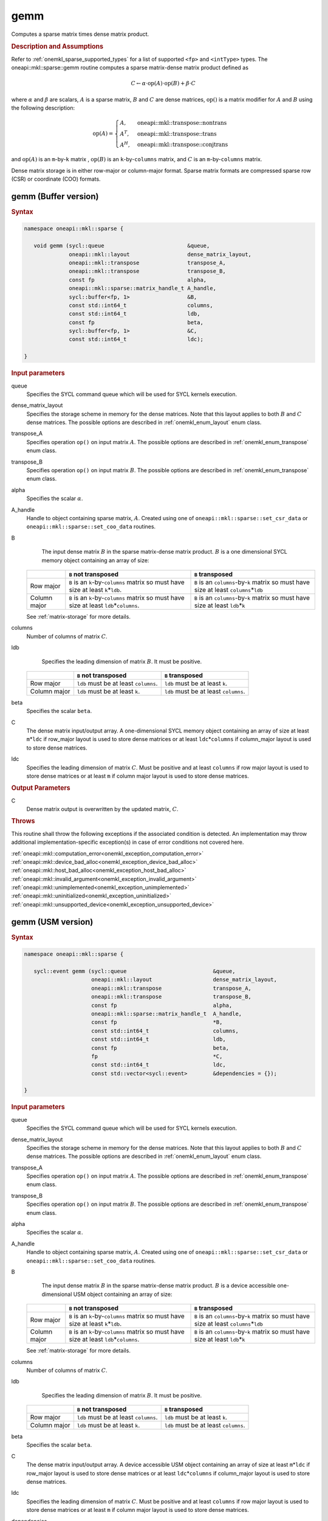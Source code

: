 .. SPDX-FileCopyrightText: 2019-2020 Intel Corporation
..
.. SPDX-License-Identifier: CC-BY-4.0

.. _onemkl_sparse_gemm:

gemm
====

Computes a sparse matrix times dense matrix product.

.. rubric:: Description and Assumptions

Refer to :ref:`onemkl_sparse_supported_types` for a list of supported ``<fp>`` and ``<intType>`` types. The oneapi::mkl::sparse::gemm routine computes a sparse matrix-dense
matrix product defined as

.. math::

   C \leftarrow \alpha \cdot \text{op}(A) \cdot \text{op}(B) + \beta \cdot C

where :math:`\alpha` and :math:`\beta` are scalars, :math:`A` is a sparse matrix, :math:`B` and :math:`C` are dense matrices, :math:`\text{op}()` is a matrix modifier for :math:`A` and :math:`B` using the following description:

.. math::

    \text{op}(A) = \begin{cases} A,& \text{ oneapi::mkl::transpose::nontrans}\\ A^{T},& \text{ oneapi::mkl::transpose::trans}\\A^{H},& \text{ oneapi::mkl::transpose::conjtrans} \end{cases}


and :math:`\text{op}(A)` is an ``m``-by-``k`` matrix , :math:`\text{op}(B)` is an ``k``-by-``columns`` matrix, and :math:`C` is an ``m``-by-``columns`` matrix.

Dense matrix storage is in either row-major or column-major format. Sparse matrix formats are compressed sparse row (CSR) or coordinate (COO) formats.


.. _onemkl_sparse_gemm_buffer:

gemm (Buffer version)
---------------------

.. rubric:: Syntax

.. code-block:: cpp

   namespace oneapi::mkl::sparse {

      void gemm (sycl::queue                          &queue, 
                 oneapi::mkl::layout                  dense_matrix_layout, 
                 oneapi::mkl::transpose               transpose_A, 
                 oneapi::mkl::transpose               transpose_B, 
                 const fp                             alpha, 
                 oneapi::mkl::sparse::matrix_handle_t A_handle, 
                 sycl::buffer<fp, 1>                  &B, 
                 const std::int64_t                   columns, 
                 const std::int64_t                   ldb, 
                 const fp                             beta, 
                 sycl::buffer<fp, 1>                  &C, 
                 const std::int64_t                   ldc);

   }



.. container:: section

    .. rubric:: Input parameters

    queue
         Specifies the SYCL command queue which will be used for SYCL
         kernels execution.


    dense_matrix_layout
         Specifies the storage scheme in memory for the dense matrices. Note that this layout applies to both :math:`B` and :math:`C` dense matrices.
         The possible options are described in :ref:`onemkl_enum_layout` enum class.


    transpose_A
         Specifies operation ``op()`` on input matrix :math:`A`. The possible options
         are described in :ref:`onemkl_enum_transpose` enum class.


    transpose_B
         Specifies operation ``op()`` on input matrix :math:`B`. The possible options
         are described in :ref:`onemkl_enum_transpose` enum class.


    alpha
         Specifies the scalar :math:`\alpha`.


    A_handle
         Handle to object containing sparse matrix, :math:`A`. Created using
         one of ``oneapi::mkl::sparse::set_csr_data`` or
         ``oneapi::mkl::sparse::set_coo_data`` routines.


    B
         The input dense matrix :math:`B` in the sparse matrix-dense matrix product. :math:`B` is a one dimensional SYCL memory object containing an array of size:

      .. list-table::
         :header-rows: 1

         * -
           - ``B`` not transposed
           - ``B`` transposed
         * - Row major
           - ``B`` is an ``k``-by-``columns`` matrix so must have size at least ``k``\ \*\ ``ldb``.
           - ``B`` is an ``columns``-by-``k`` matrix so must have size at least ``columns``\ \*\ ``ldb``
         * - Column major
           - ``B`` is an ``k``-by-``columns`` matrix so must have size at least ``ldb``\ \*\ ``columns``.
           - ``B`` is an ``columns``-by-``k`` matrix so must have size at least ``ldb``\ \*\ ``k``
      
      See :ref:`matrix-storage` for more details.


    columns
         Number of columns of matrix :math:`C`.


    ldb
         Specifies the leading dimension of matrix :math:`B`. It must be positive.

      .. list-table::
         :header-rows: 1

         * -
           - ``B`` not transposed
           - ``B`` transposed
         * - Row major
           - ``ldb`` must be at least ``columns``.
           - ``ldb`` must be at least ``k``.
         * - Column major
           - ``ldb`` must be at least ``k``.
           - ``ldb`` must be at least ``columns``.


    beta
         Specifies the scalar ``beta``.


    C
         The dense matrix input/output array.  A one-dimensional SYCL memory object containing an array of size at least ``m``\ \*\ ``ldc`` if row_major layout is used to store dense matrices
         or at least ``ldc``\ \*\ ``columns`` if column_major layout is used to store dense matrices.


    ldc
         Specifies the leading dimension of matrix :math:`C`.
         Must be positive and at least ``columns`` if row major layout is used to store dense matrices or at least ``m`` if column major layout is used to store dense matrices.


.. container:: section

    .. rubric:: Output Parameters
         :class: sectiontitle


    C
       Dense matrix output is overwritten by the updated matrix, :math:`C`.

.. container:: section
   
   .. rubric:: Throws
      :class: sectiontitle

   This routine shall throw the following exceptions if the associated condition is detected.
   An implementation may throw additional implementation-specific exception(s)
   in case of error conditions not covered here.

   | :ref:`oneapi::mkl::computation_error<onemkl_exception_computation_error>`
   | :ref:`oneapi::mkl::device_bad_alloc<onemkl_exception_device_bad_alloc>`
   | :ref:`oneapi::mkl::host_bad_alloc<onemkl_exception_host_bad_alloc>`
   | :ref:`oneapi::mkl::invalid_argument<onemkl_exception_invalid_argument>`
   | :ref:`oneapi::mkl::unimplemented<onemkl_exception_unimplemented>`
   | :ref:`oneapi::mkl::uninitialized<onemkl_exception_uninitialized>`
   | :ref:`oneapi::mkl::unsupported_device<onemkl_exception_unsupported_device>`

.. _onemkl_sparse_gemm_usm:

gemm (USM version)
---------------------

.. rubric:: Syntax

.. code-block:: cpp

   namespace oneapi::mkl::sparse {

      sycl::event gemm (sycl::queue                           &queue, 
                        oneapi::mkl::layout                   dense_matrix_layout, 
                        oneapi::mkl::transpose                transpose_A, 
                        oneapi::mkl::transpose                transpose_B, 
                        const fp                              alpha, 
                        oneapi::mkl::sparse::matrix_handle_t  A_handle, 
                        const fp                              *B, 
                        const std::int64_t                    columns, 
                        const std::int64_t                    ldb, 
                        const fp                              beta, 
                        fp                                    *C,
                        const std::int64_t                    ldc,
                        const std::vector<sycl::event>        &dependencies = {});

   }


.. container:: section

    .. rubric:: Input parameters

    queue
         Specifies the SYCL command queue which will be used for SYCL
         kernels execution.


    dense_matrix_layout
         Specifies the storage scheme in memory for the dense matrices. Note that this layout applies to both :math:`B` and :math:`C` dense matrices.
         The possible options are described in :ref:`onemkl_enum_layout` enum class.


    transpose_A
         Specifies operation ``op()`` on input matrix :math:`A`. The possible options
         are described in :ref:`onemkl_enum_transpose` enum class.


    transpose_B
         Specifies operation ``op()`` on input matrix :math:`B`. The possible options
         are described in :ref:`onemkl_enum_transpose` enum class.


    alpha
         Specifies the scalar :math:`\alpha`.


    A_handle
         Handle to object containing sparse matrix, :math:`A`. Created using
         one of ``oneapi::mkl::sparse::set_csr_data`` or
         ``oneapi::mkl::sparse::set_coo_data`` routines.


    B 
         The input dense matrix :math:`B` in the sparse matrix-dense matrix product. :math:`B` is a device accessible one-dimensional USM object containing an array of size:

      .. list-table::
         :header-rows: 1

         * -
           - ``B`` not transposed
           - ``B`` transposed
         * - Row major
           - ``B`` is an ``k``-by-``columns`` matrix so must have size at least ``k``\ \*\ ``ldb``.
           - ``B`` is an ``columns``-by-``k`` matrix so must have size at least ``columns``\ \*\ ``ldb``
         * - Column major
           - ``B`` is an ``k``-by-``columns`` matrix so must have size at least ``ldb``\ \*\ ``columns``.
           - ``B`` is an ``columns``-by-``k`` matrix so must have size at least ``ldb``\ \*\ ``k``
      
      See :ref:`matrix-storage` for more details.


    columns
         Number of columns of matrix :math:`C`.


    ldb
         Specifies the leading dimension of matrix :math:`B`. It must be positive.

      .. list-table::
         :header-rows: 1

         * -
           - ``B`` not transposed
           - ``B`` transposed
         * - Row major
           - ``ldb`` must be at least ``columns``.
           - ``ldb`` must be at least ``k``.
         * - Column major
           - ``ldb`` must be at least ``k``.
           - ``ldb`` must be at least ``columns``.


    beta
         Specifies the scalar ``beta``.


    C
         The dense matrix input/output array.  A device accessible USM object containing an array of size at least ``m``\ \*\ ``ldc`` if row_major layout is used to store dense matrices
         or at least ``ldc``\ \*\ ``columns`` if column_major layout is used to store dense matrices.

    ldc
         Specifies the leading dimension of matrix :math:`C`.
         Must be positive and at least ``columns`` if row major layout is used to store dense matrices or at least ``m`` if column major layout is used to store dense matrices.

    dependencies
         List of events that oneapi::mkl::sparse::gemm routine depends on.
         If omitted, defaults to no dependencies.

.. container:: section

    .. rubric:: Output Parameters
         :class: sectiontitle


    C
       Dense matrix output is overwritten by the updated matrix :math:`C`.


.. container:: section
   
   .. rubric:: Throws
      :class: sectiontitle

   This routine shall throw the following exceptions if the associated condition is detected.
   An implementation may throw additional implementation-specific exception(s)
   in case of error conditions not covered here.

   | :ref:`oneapi::mkl::computation_error<onemkl_exception_computation_error>`
   | :ref:`oneapi::mkl::device_bad_alloc<onemkl_exception_device_bad_alloc>`
   | :ref:`oneapi::mkl::host_bad_alloc<onemkl_exception_host_bad_alloc>`
   | :ref:`oneapi::mkl::invalid_argument<onemkl_exception_invalid_argument>`
   | :ref:`oneapi::mkl::unimplemented<onemkl_exception_unimplemented>`
   | :ref:`oneapi::mkl::uninitialized<onemkl_exception_uninitialized>`
   | :ref:`oneapi::mkl::unsupported_device<onemkl_exception_unsupported_device>`

.. container:: section

    .. rubric:: Return Values
         :class: sectiontitle

    Output event that can be waited upon or added as a
    dependency for the completion of gemm routine.


.. container:: familylinks


   .. container:: parentlink


      **Parent topic:** :ref:`onemkl_spblas`
